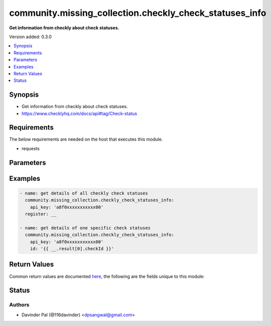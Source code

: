 .. _community.missing_collection.checkly_check_statuses_info_module:


********************************************************
community.missing_collection.checkly_check_statuses_info
********************************************************

**Get information from checkly about check statuses.**


Version added: 0.3.0

.. contents::
   :local:
   :depth: 1


Synopsis
--------
- Get information from checkly about check statuses.
- https://www.checklyhq.com/docs/api#tag/Check-status



Requirements
------------
The below requirements are needed on the host that executes this module.

- requests


Parameters
----------

.. raw:: html

    <table  border=0 cellpadding=0 class="documentation-table">
        <tr>
            <th colspan="1">Parameter</th>
            <th>Choices/<font color="blue">Defaults</font></th>
            <th width="100%">Comments</th>
        </tr>
            <tr>
                <td colspan="1">
                    <div class="ansibleOptionAnchor" id="parameter-"></div>
                    <b>api_key</b>
                    <a class="ansibleOptionLink" href="#parameter-" title="Permalink to this option"></a>
                    <div style="font-size: small">
                        <span style="color: purple">string</span>
                         / <span style="color: red">required</span>
                    </div>
                </td>
                <td>
                </td>
                <td>
                        <div>api key for checkly.</div>
                </td>
            </tr>
            <tr>
                <td colspan="1">
                    <div class="ansibleOptionAnchor" id="parameter-"></div>
                    <b>id</b>
                    <a class="ansibleOptionLink" href="#parameter-" title="Permalink to this option"></a>
                    <div style="font-size: small">
                        <span style="color: purple">string</span>
                    </div>
                </td>
                <td>
                </td>
                <td>
                        <div>check id.</div>
                </td>
            </tr>
            <tr>
                <td colspan="1">
                    <div class="ansibleOptionAnchor" id="parameter-"></div>
                    <b>url</b>
                    <a class="ansibleOptionLink" href="#parameter-" title="Permalink to this option"></a>
                    <div style="font-size: small">
                        <span style="color: purple">string</span>
                    </div>
                </td>
                <td>
                        <b>Default:</b><br/><div style="color: blue">"https://api.checklyhq.com/v1/check-statuses/"</div>
                </td>
                <td>
                        <div>checkly api.</div>
                </td>
            </tr>
    </table>
    <br/>




Examples
--------

.. code-block:: yaml

    - name: get details of all checkly check statuses
      community.missing_collection.checkly_check_statuses_info:
        api_key: 'a8f0xxxxxxxxxxx00'
      register: __

    - name: get details of one specific check statuses
      community.missing_collection.checkly_check_statuses_info:
        api_key: 'a8f0xxxxxxxxxxx00'
        id: '{{ __.result[0].checkId }}'



Return Values
-------------
Common return values are documented `here <https://docs.ansible.com/ansible/latest/reference_appendices/common_return_values.html#common-return-values>`_, the following are the fields unique to this module:

.. raw:: html

    <table border=0 cellpadding=0 class="documentation-table">
        <tr>
            <th colspan="1">Key</th>
            <th>Returned</th>
            <th width="100%">Description</th>
        </tr>
            <tr>
                <td colspan="1">
                    <div class="ansibleOptionAnchor" id="return-"></div>
                    <b>result</b>
                    <a class="ansibleOptionLink" href="#return-" title="Permalink to this return value"></a>
                    <div style="font-size: small">
                      <span style="color: purple">dict/list</span>
                    </div>
                </td>
                <td>when success.</td>
                <td>
                            <div>result of the api.</div>
                    <br/>
                        <div style="font-size: smaller"><b>Sample:</b></div>
                        <div style="font-size: smaller; color: blue; word-wrap: break-word; word-break: break-all;">[{&#x27;name&#x27;: &#x27;string&#x27;, &#x27;checkId&#x27;: &#x27;string&#x27;, &#x27;hasFailures&#x27;: True, &#x27;hasErrors&#x27;: True, &#x27;isDegraded&#x27;: True, &#x27;longestRun&#x27;: 0, &#x27;shortestRun&#x27;: 0, &#x27;lastRunLocation&#x27;: &#x27;string&#x27;, &#x27;lastCheckRunId&#x27;: &#x27;string&#x27;, &#x27;sslDaysRemaining&#x27;: 0, &#x27;created_at&#x27;: &#x27;2019-08-24&#x27;, &#x27;updated_at&#x27;: &#x27;2019-08-24T14:15:22Z&#x27;}]</div>
                </td>
            </tr>
    </table>
    <br/><br/>


Status
------


Authors
~~~~~~~

- Davinder Pal (@116davinder) <dpsangwal@gmail.com>
